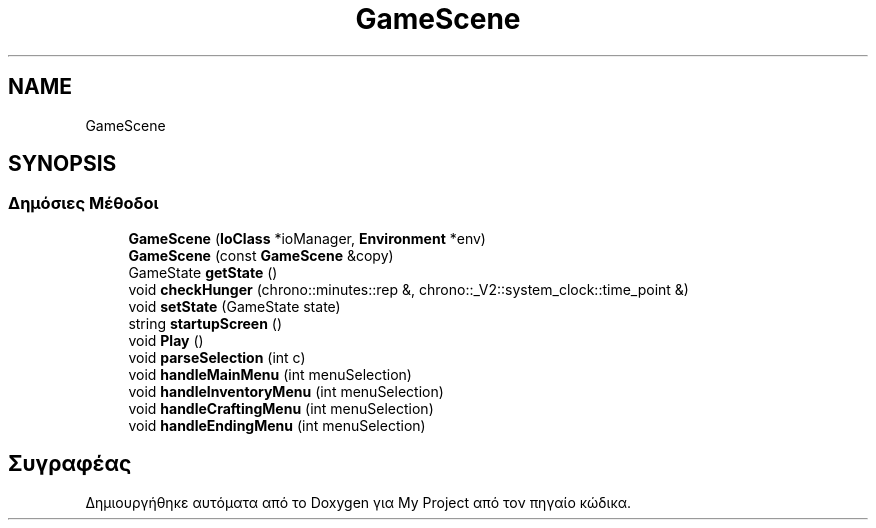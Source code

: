 .TH "GameScene" 3 "Σαβ 06 Ιουν 2020" "Version Alpha" "My Project" \" -*- nroff -*-
.ad l
.nh
.SH NAME
GameScene
.SH SYNOPSIS
.br
.PP
.SS "Δημόσιες Μέθοδοι"

.in +1c
.ti -1c
.RI "\fBGameScene\fP (\fBIoClass\fP *ioManager, \fBEnvironment\fP *env)"
.br
.ti -1c
.RI "\fBGameScene\fP (const \fBGameScene\fP &copy)"
.br
.ti -1c
.RI "GameState \fBgetState\fP ()"
.br
.ti -1c
.RI "void \fBcheckHunger\fP (chrono::minutes::rep &, chrono::_V2::system_clock::time_point &)"
.br
.ti -1c
.RI "void \fBsetState\fP (GameState state)"
.br
.ti -1c
.RI "string \fBstartupScreen\fP ()"
.br
.ti -1c
.RI "void \fBPlay\fP ()"
.br
.ti -1c
.RI "void \fBparseSelection\fP (int c)"
.br
.ti -1c
.RI "void \fBhandleMainMenu\fP (int menuSelection)"
.br
.ti -1c
.RI "void \fBhandleInventoryMenu\fP (int menuSelection)"
.br
.ti -1c
.RI "void \fBhandleCraftingMenu\fP (int menuSelection)"
.br
.ti -1c
.RI "void \fBhandleEndingMenu\fP (int menuSelection)"
.br
.in -1c

.SH "Συγραφέας"
.PP 
Δημιουργήθηκε αυτόματα από το Doxygen για My Project από τον πηγαίο κώδικα\&.
